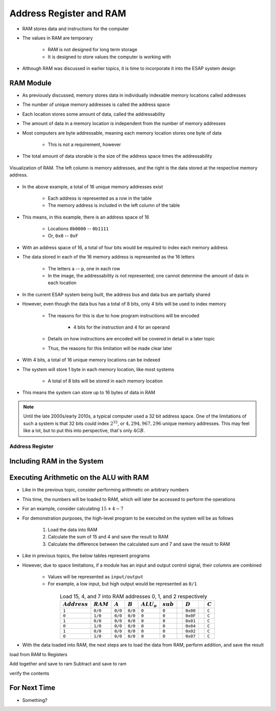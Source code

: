 ************************
Address Register and RAM
************************

* RAM stores data and instructions for the computer
* The values in RAM are temporary

    * RAM is not designed for long term storage
    * It is designed to store values the computer is working with  


* Although RAM was discussed in earlier topics, it is time to incorporate it into the ESAP system design



RAM Module
==========

* As previously discussed, memory stores data in individually indexable memory locations called addresses
* The number of unique memory addresses is called the address space
* Each location stores some amount of data, called the addressability
* The amount of data in a memory location is independent from the number of memory addresses

* Most computers are byte addressable, meaning each memory location stores one byte of data

    * This is not a requirement, however


* The total amount of data storable is the size of the address space times the addressability


.. figure:: memory_abstract_idea.png
    :width: 400 px
    :align: center

    Visualization of RAM. The left column is memory addresses, and the right is the data stored at the respective memory
    address.


* In the above example, a total of 16 unique memory addresses exist

    * Each address is represented as a row in the table
    * The memory address is included in the left column of the table


* This means, in this example, there is an address space of 16

    * Locations ``0b0000`` -- ``0b1111``
    * Or, ``0x0`` -- ``0xF``


* With an address space of 16, a total of four bits would be required to index each memory address

* The data stored in each of the 16 memory address is represented as the 16 letters

    * The letters ``a`` -- ``p``, one in each row
    * In the image, the addressability is not represented; one cannot determine the amount of data in each location


* In the current ESAP system being built, the address bus and data bus are partially shared
* However, even though the data bus has a total of 8 bits, only 4 bits will be used to index memory

    * The reasons for this is due to how program instructions will be encoded

        * 4 bits for the instruction and 4 for an operand


    * Details on how instructions are encoded will be covered in detail in a later topic
    * Thus, the reasons for this limitation will be made clear later


* With 4 bits, a total of 16 unique memory locations can be indexed
* The system will store 1 byte in each memory location, like most systems

    * A total of 8 bits will be stored in each memory location


* This means the system can store up to 16 bytes of data in RAM


.. note::

    Until the late 2000s/early 2010s, a typical computer used a 32 bit address space. One of the limitations of such a
    system is that 32 bits could index :math:`2^{32}`, or :math:`4,294,967,296` unique memory addresses. This may feel
    like a lot, but to put this into perspective, that's only :math:`4GB`.


Address Register
----------------



Including RAM in the System
===========================



Executing Arithmetic on the ALU with RAM
========================================

* Like in the previous topic, consider performing arithmetic on arbitrary numbers
* This time, the numbers will be loaded to RAM, which will later be accessed to perform the operations
* For an example, consider calculating :math:`15 + 4 - 7`

* For demonstration purposes, the high-level program to be executed on the system will be as follows

    #. Load the data into RAM
    #. Calculate the sum of 15 and 4 and save the result to RAM
    #. Calculate the difference between the calculated sum and 7 and save the result to RAM


* Like in previous topics, the below tables represent programs
* However, due to space limitations, if a module has an input and output control signal, their columns are combined

    * Values will be represented as ``input/output``
    * For example, a low input, but high output would be represented as ``0/1``


.. list-table:: Load 15, 4, and 7 into RAM addresses 0, 1, and 2 respectively
    :widths: auto
    :align: center
    :header-rows: 1

    * - :math:`Address`
      - :math:`RAM`
      - :math:`A`
      - :math:`B`
      - :math:`ALU_{o}`
      - :math:`sub`
      -
      - :math:`D`
      -
      - :math:`C`
    * - ``1``
      - ``0/0``
      - ``0/0``
      - ``0/0``
      - ``0``
      - ``0``
      -
      - ``0x00``
      -
      - ``C``
    * - ``0``
      - ``1/0``
      - ``0/0``
      - ``0/0``
      - ``0``
      - ``0``
      -
      - ``0x0F``
      -
      - ``C``
    * - ``1``
      - ``0/0``
      - ``0/0``
      - ``0/0``
      - ``0``
      - ``0``
      -
      - ``0x01``
      -
      - ``C``
    * - ``0``
      - ``1/0``
      - ``0/0``
      - ``0/0``
      - ``0``
      - ``0``
      -
      - ``0x04``
      -
      - ``C``
    * - ``1``
      - ``0/0``
      - ``0/0``
      - ``0/0``
      - ``0``
      - ``0``
      -
      - ``0x02``
      -
      - ``C``
    * - ``0``
      - ``1/0``
      - ``0/0``
      - ``0/0``
      - ``0``
      - ``0``
      -
      - ``0x07``
      -
      - ``C``


* With the data loaded into RAM, the next steps are to load the data from RAM, perform addition, and save the result

load from RAM to Registers

Add together and save to ram
Subtract and save to ram

verify the contents




For Next Time
=============

* Something?

